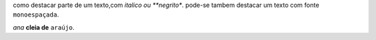 como destacar parte de um texto,com *italico ou **negrito**.
pode-se tambem destacar um texto com fonte ``monoespaçada``.

*ana* **cleia de** ``araújo``.
